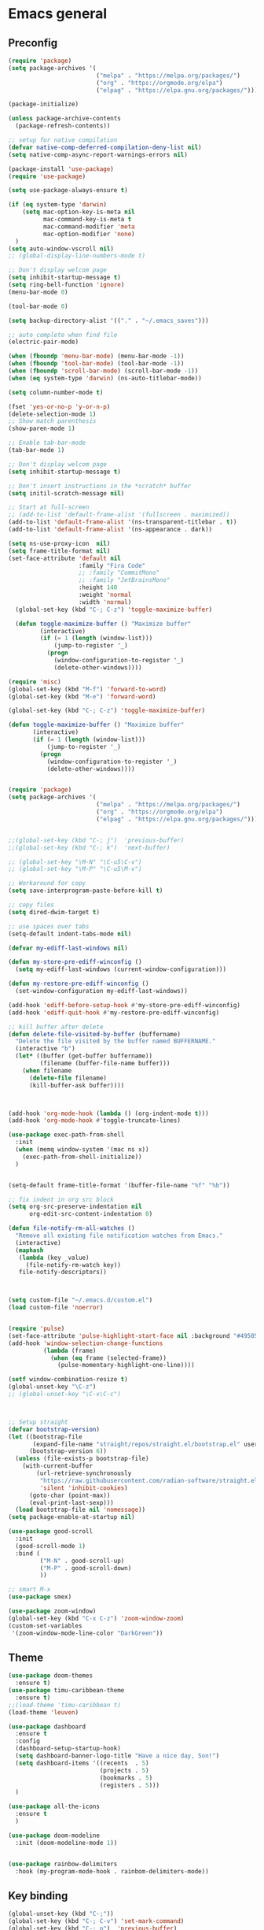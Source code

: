 * Emacs general
** Preconfig
#+begin_src emacs-lisp
(require 'package)
(setq package-archives '(
                         ("melpa" . "https://melpa.org/packages/")
                         ("org" . "https://orgmode.org/elpa")
                         ("elpag" . "https://elpa.gnu.org/packages/")))

(package-initialize)

(unless package-archive-contents
  (package-refresh-contents))

;; setup for native compilation
(defvar native-comp-deferred-compilation-deny-list nil)
(setq native-comp-async-report-warnings-errors nil)

(package-install 'use-package)
(require 'use-package)

(setq use-package-always-ensure t)

(if (eq system-type 'darwin)
    (setq mac-option-key-is-meta nil
          mac-command-key-is-meta t
          mac-command-modifier 'meta
          mac-option-modifier 'none)
  )
(setq auto-window-vscroll nil)
;; (global-display-line-numbers-mode t)

;; Don't display welcom page
(setq inhibit-startup-message t)
(setq ring-bell-function 'ignore)
(menu-bar-mode 0)

(tool-bar-mode 0)

(setq backup-directory-alist '(("." . "~/.emacs_saves")))

;; auto complete when find file
(electric-pair-mode)

(when (fboundp 'menu-bar-mode) (menu-bar-mode -1))
(when (fboundp 'tool-bar-mode) (tool-bar-mode -1))
(when (fboundp 'scroll-bar-mode) (scroll-bar-mode -1))
(when (eq system-type 'darwin) (ns-auto-titlebar-mode))

(setq column-number-mode t)

(fset 'yes-or-no-p 'y-or-n-p)
(delete-selection-mode 1)
;; Show match parenthesis
(show-paren-mode 1)

;; Enable tab-bar-mode
(tab-bar-mode 1)

;; Don't display welcom page
(setq inhibit-startup-message t)

;; Don't insert instructions in the *scratch* buffer
(setq initil-scratch-message nil)

;; Start at full-screen
;; (add-to-list 'default-frame-alist '(fullscreen . maximized))
(add-to-list 'default-frame-alist '(ns-transparent-titlebar . t))
(add-to-list 'default-frame-alist '(ns-appearance . dark))

(setq ns-use-proxy-icon  nil)
(setq frame-title-format nil)
(set-face-attribute 'default nil
                    :family "Fira Code"
                    ;; :family "CommitMono"
                    ;; :family "JetBrainsMono"
                    :height 140
                    :weight 'normal
                    :width 'normal)
  (global-set-key (kbd "C-; C-z") 'toggle-maximize-buffer)

  (defun toggle-maximize-buffer () "Maximize buffer"
         (interactive)
         (if (= 1 (length (window-list)))
             (jump-to-register '_) 
           (progn
             (window-configuration-to-register '_)
             (delete-other-windows))))

(require 'misc)
(global-set-key (kbd "M-f") 'forward-to-word)
(global-set-key (kbd "M-e") 'forward-word)

(global-set-key (kbd "C-; C-z") 'toggle-maximize-buffer)

(defun toggle-maximize-buffer () "Maximize buffer"
       (interactive)
       (if (= 1 (length (window-list)))
           (jump-to-register '_) 
         (progn
           (window-configuration-to-register '_)
           (delete-other-windows))))


(require 'package)
(setq package-archives '(
                         ("melpa" . "https://melpa.org/packages/")
                         ("org" . "https://orgmode.org/elpa")
                         ("elpag" . "https://elpa.gnu.org/packages/")))


;;(global-set-key (kbd "C-; j")  'previous-buffer)
;;(global-set-key (kbd "C-; k")  'next-buffer)

;; (global-set-key "\M-N" "\C-u5\C-v")
;; (global-set-key "\M-P" "\C-u5\M-v")

;; Workaround for copy
(setq save-interprogram-paste-before-kill t)

;; copy files
(setq dired-dwim-target t)

;; use spaces over tabs
(setq-default indent-tabs-mode nil)

(defvar my-ediff-last-windows nil)

(defun my-store-pre-ediff-winconfig ()
  (setq my-ediff-last-windows (current-window-configuration)))

(defun my-restore-pre-ediff-winconfig ()
  (set-window-configuration my-ediff-last-windows))

(add-hook 'ediff-before-setup-hook #'my-store-pre-ediff-winconfig)
(add-hook 'ediff-quit-hook #'my-restore-pre-ediff-winconfig)

;; kill buffer after delete
(defun delete-file-visited-by-buffer (buffername)
  "Delete the file visited by the buffer named BUFFERNAME."
  (interactive "b")
  (let* ((buffer (get-buffer buffername))
         (filename (buffer-file-name buffer)))
    (when filename
      (delete-file filename)
      (kill-buffer-ask buffer))))



(add-hook 'org-mode-hook (lambda () (org-indent-mode t)))
(add-hook 'org-mode-hook #'toggle-truncate-lines)

(use-package exec-path-from-shell
  :init
  (when (memq window-system '(mac ns x))
    (exec-path-from-shell-initialize))
  )


(setq-default frame-title-format '(buffer-file-name "%f" "%b"))

;; fix indent in org src block
(setq org-src-preserve-indentation nil 
      org-edit-src-content-indentation 0)

(defun file-notify-rm-all-watches ()
  "Remove all existing file notification watches from Emacs."
  (interactive)
  (maphash
   (lambda (key _value)
     (file-notify-rm-watch key))
   file-notify-descriptors))



(setq custom-file "~/.emacs.d/custom.el")
(load custom-file 'noerror)


(require 'pulse)
(set-face-attribute 'pulse-highlight-start-face nil :background "#49505f")
(add-hook 'window-selection-change-functions
          (lambda (frame)
            (when (eq frame (selected-frame))
              (pulse-momentary-highlight-one-line))))

(setf window-combination-resize t)
(global-unset-key "\C-z")
;; (global-unset-key "\C-x\C-c")



;; Setup straight
(defvar bootstrap-version)
(let ((bootstrap-file
       (expand-file-name "straight/repos/straight.el/bootstrap.el" user-emacs-directory))
      (bootstrap-version 6))
  (unless (file-exists-p bootstrap-file)
    (with-current-buffer
        (url-retrieve-synchronously
         "https://raw.githubusercontent.com/radian-software/straight.el/develop/install.el"
         'silent 'inhibit-cookies)
      (goto-char (point-max))
      (eval-print-last-sexp)))
  (load bootstrap-file nil 'nomessage))
(setq package-enable-at-startup nil)

(use-package good-scroll
  :init
  (good-scroll-mode 1)
  :bind (
         ("M-N" . good-scroll-up)
         ("M-P" . good-scroll-down)
         ))

;; smart M-x
(use-package smex)

(use-package zoom-window)
(global-set-key (kbd "C-x C-z") 'zoom-window-zoom)
(custom-set-variables
 '(zoom-window-mode-line-color "DarkGreen"))
#+end_src
** Theme
#+begin_src emacs-lisp
(use-package doom-themes
  :ensure t)
(use-package timu-caribbean-theme
  :ensure t)
;;(load-theme 'timu-caribbean t)
(load-theme 'leuven)

(use-package dashboard
  :ensure t
  :config
  (dashboard-setup-startup-hook)
  (setq dashboard-banner-logo-title "Have a nice day, Son!")
  (setq dashboard-items '((recents  . 5)
                          (projects . 5)
                          (bookmarks . 5)
                          (registers . 5)))
  )

(use-package all-the-icons
  :ensure t
  )

(use-package doom-modeline
  :init (doom-modeline-mode 1))


(use-package rainbow-delimiters
  :hook (my-program-mode-hook . rainbom-delimiters-mode))

#+end_src
** Key binding
#+begin_src emacs-lisp
(global-unset-key (kbd "C-;"))
(global-set-key (kbd "C-; C-v") 'set-mark-command)
(global-set-key (kbd "C-; p")  'previous-buffer)
(global-set-key (kbd "C-; n")  'next-buffer)
(global-set-key (kbd "C-; ,")    'rename-buffer)
(global-set-key (kbd "C-; C-h") 'windmove-left)
(global-set-key (kbd "C-; C-j") 'windmove-down)
(global-set-key (kbd "C-; C-k") 'windmove-up)
(global-set-key (kbd "C-; C-l") 'windmove-right)
(global-set-key "\M-p" 'previous-buffer)
(global-set-key "\M-n" 'next-buffer)
(global-set-key "\C-x\C-n" 'other-window)
(global-set-key "\C-x\C-p" 'other-window-backward)


(add-hook 'dired-mode-hook 'org-download-enable)
(electric-pair-mode)

(use-package which-key
  :init (which-key-mode)
  :diminish which-key-mode
  :config
  (setq which-key-idle-delay 0.3))


#+end_src
* Utilities modes
** Copilot
#+begin_src emacs-lisp

(use-package copilot
  :straight (:host github :repo "zerolfx/copilot.el" :files ("dist" "*.el"))
  :ensure t)

(setenv "NODE_EXTRA_CA_CERTS" "/home/sonnguyen9/work/03.keys/HN.cer")
(setenv "LSP_USE_PLISTS" "true")

(add-hook 'prog-mode-hook 'copilot-mode)
(add-hook 'yaml-mode-hook 'copilot-mode)
(define-key copilot-completion-map (kbd "<tab>") 'copilot-accept-completion)
(define-key copilot-completion-map (kbd "TAB") 'copilot-accept-completion)

#+end_src
** File navigate & text editing
#+begin_src emacs-lisp
(use-package fzf
  :ensure t)

(use-package ace-window
  :ensure t
  :config
  (global-set-key (kbd "M-o") 'ace-window)
  (global-set-key (kbd "C-x o") 'ace-window)
  :init
  (setq aw-dispatch-always nil)
  (setq aw-ignore-current t)
  (setq aw-keys '(?a ?b ?c ?d ?e ?f ?g ?h ?k))
)


(use-package drag-stuff
  :config
  (drag-stuff-global-mode 1)
  (drag-stuff-define-keys)
  (add-hook 'dired-mode-hook 'org-download-enable)
  )

(use-package ivy
  :diminish
  :bind
  (("M-s" . swiper-all-thing-at-point)
   ("M-x" . counsel-M-x)
   ("C-c M-o" . counsel-multi)
   :map ivy-minibuffer-map
   )
  :init
  (ivy-mode 0)
  ;; (bind-key "C-; l" 'counsel-projectile-switch-to-buffer)
  ;; (global-set-key (kbd "C-s") 'swiper-isearch)
  (global-set-key (kbd "M-x") 'counsel-M-x)
  (global-set-key (kbd "C-x C-f") 'counsel-find-file)
  (global-set-key (kbd "M-y") 'counsel-yank-pop)
  (global-set-key (kbd "<f1> f") 'counsel-describe-function)
  (global-set-key (kbd "<f1> v") 'counsel-describe-variable)
  (global-set-key (kbd "<f1> l") 'counsel-find-library)
  (global-set-key (kbd "<f2> i") 'counsel-info-lookup-symbol)
  (global-set-key (kbd "<f2> u") 'counsel-unicode-char)
  (global-set-key (kbd "<f2> j") 'counsel-set-variable)
  (global-set-key (kbd "C-x b") 'counsel-switch-buffer)
  (global-set-key (kbd "C-c v") 'ivy-push-view)
  (global-set-key (kbd "C-c V") 'ivy-pop-view)

  (global-set-key (kbd "C-c c") 'counsel-compile)
  (global-set-key (kbd "C-c g") 'counsel-git)
  (global-set-key (kbd "C-c j") 'counsel-git-grep)
  (global-set-key (kbd "C-c L") 'counsel-git-log)
  (global-set-key (kbd "C-c k") 'counsel-rg)
  (global-set-key (kbd "C-c m") 'counsel-linux-app)
  (global-set-key (kbd "C-c n") 'counsel-fzf)
  (global-set-key (kbd "C-x l") 'counsel-locate)
  (global-set-key (kbd "C-c J") 'counsel-file-jump)
  (global-set-key (kbd "C-S-o") 'counsel-rhythmbox)
  (global-set-key (kbd "C-c w") 'counsel-wmctrl)
  (global-set-key (kbd "C-c b") 'counsel-bookmark)

  (setq ivy-re-builders-alist
        '((ivy-switch-buffer . ivy--regex-plus)
          (t . ivy--regex-fuzzy)))
  )

(use-package ivy-posframe
  :init
  (ivy-posframe-mode 0))

(use-package counsel
  :bind
  ("C-."   . 'counsel-imenu)
  ("C-c '" . 'projectile-grep)
  ("C-c ," . 'counsel-imenu)
  ("C-h f" . 'counsel-describe-function)
  ("C-h v" . 'counsel-describe-variable)
  ;; ("C-o"   . 'counsel-outline)
  ("C-x b" . 'counsel-switch-buffer)
  ;; show killring
  ;; (global-set-key (kbd "C-; y") 'counsel-yank-pop)
  )

(use-package ivy-rich
  :diminish
  :config
  (ivy-rich-mode t))

;; Projectile
(use-package projectile
  :init
  (setq projectile-require-project-root nil)
  (projectile-mode t)
  )

(use-package counsel-projectile
  :bind
  (
   ("C-S-o" . lsp-workspace-folders-switch)
   ("C-; C-f" . counsel-projectile-find-file)
   )
  )

(use-package treemacs
  :bind
  (:map global-map
        ("M-<tab>"       . treemacs)
        ("C-x t 1"   . treemacs-delete-other-windows)
        ("C-t"   . treemacs-select-window)
        ("C-x t d"   . treemacs-select-directory)
        ("C-x t B"   . treemacs-bookmark)
        ("C-x t C-t" . treemacs-find-file)
        ("C-x t M-t" . treemacs-find-tag))
  :config
  (setq treemacs-position 'left)
  (setq treemacs-default-visit-action 'treemacs-visit-node-close-treemacs)
)
  
(with-eval-after-load 'treemacs
  (defun treemacs-custom-filter (file _)
    (or (s-starts-with? "bazel-" file)
        (s-starts-with? "3rdparty" file)
        ))
  (push #'treemacs-custom-filter treemacs-ignored-file-predicates))


(use-package ag)

;; jump
(use-package dumb-jump
  :init
  (bind-key "C-; ]" 'dumb-jump-go)
  (bind-key "C-; t" 'dumb-jump-back))

;; Show search index
(use-package anzu
  :init
  (global-anzu-mode +1))

(use-package bm
  :config
  (global-set-key (kbd "C-; m m") 'bm-toggle)
  (global-set-key (kbd "C-; m n")   'bm-next)
  (global-set-key (kbd "C-; m p") 'bm-previous))

(use-package goto-chg
  :bind
  (("C-o" . goto-last-change)
   ("C-i" . goto-last-change-reverse)))

(use-package avy
  :init
  (bind-key "C-; j" 'avy-goto-char))


(use-package multiple-cursors
  :config)
;; (global-set-key (kbd "C-S-<mouse-1>") 'mc/add-cursor-on-click))


;; Expand selection
(use-package expand-region
  :config
  (global-set-key (kbd "C-'") 'er/expand-region))

(use-package dtrt-indent
  :ensure t
  :config
  (dtrt-indent-global-mode t)
  )


(use-package dired-subtree
  :config
  (bind-keys :map dired-mode-map
             ("i" . dired-subtree-insert)
             (";" . dired-subtree-remove)))


(use-package dired-git-info
  :bind (:map dired-mode-map
              (")" . dired-git-info-mode)))


(use-package multiple-cursors
  :ensure t
  :config)
(use-package wgrep-ag)

(use-package editorconfig
  :config
  (editorconfig-mode 1))

(use-package smartparens)
#+end_src
** Org mode
#+begin_src emacs-lisp
(use-package org-bullets
  :config
  (add-hook 'org-mode-hook (lambda () (org-bullets-mode 1)))
  )
(use-package org-download)
#+end_src
** Yasnipeet
#+begin_src emacs-lisp
(use-package yasnippet
  :config
  (add-hook 'prog-mode-hook #'yas-minor-mode)
)

#+end_src

* Programming
** Dev tools (git, flycheck...)
#+begin_src emacs-lisp
;; check syntax
(use-package flycheck
  :init (global-flycheck-mode 1))


;; Magit
(use-package magit
  :config
  (setq magit-log-arguments '("-n256" "--graph" "--decorate" "--color")
        ;; Show diffs per word, looks nicer!
        magit-diff-refine-hunk t)

  :init
  (bind-key "C-x g" 'magit-status)
  (bind-key "C-; d" 'magit-diff-buffer-file))

(use-package git-timemachine
  :ensure t
  )

(use-package company
  :after lsp-mode
  :hook (my-program-mode-hook . company-mode)
  :bind
  (:map lsp-mode-map ("<tab>" . company-indent-or-complete-common))
  (:map company-active-map ("<tab>" . company-complete-selection))
  (:map company-active-map ("C-n" . company-select-next))
  (:map company-active-map ("C-p" . company-select-previous))
  :custom
  (setq companyminimum-prefix-length 3)
  (setq company-auto-complete nil)
  (setq company-idle-delay 0)
  (setq tab-always-indent 'complete)
  :config
  (global-company-mode 1)
  (define-key company-active-map (kbd "C-n") #'company-select-next)
  (define-key company-active-map (kbd "C-p") #'company-select-previous))

(use-package company-box)

(use-package company
  :hook (company-mode . company-box-mode))

#+end_src
** Languages mode
*** Lsp mode

#+begin_src emacs-lisp
(defun efs/lsp-mode-setup ()
  (setq lsp-headerline-breadcrumb-segments '(path-up-to-project file symbols))
  (lsp-headerline-breadcrumb-mode))

(use-package lsp-mode
  :commands (lsp lsp-deferred)
  :hook (
  ;(lsp-mode . efs/lsp-mode-setup)
  ((typescript-mode js2-mode web-mode php-mode) . lsp)
  (css-mode-hook . lsp-deferred)
  (html-mode-hook . lsp-deferred)
  (web-mode-hook . lsp-deferred)
  (js2-mode-hook . lsp-deferred)
  (c++-mode-hook . lsp-deferred)
  (c-mode-hook . lsp-deferred)
  (java-mode-hook . lsp-deferred)
  (lsp-mode-hook . lsp-enable-which-key-integration))
  :commands (lsp lsp-deferred)

  :init
  (setq lsp-keymap-prefix "C-c l")
  :config
  (lsp-enable-which-key-integration t)
  (setq gc-cons-threshold 200000000) ;; 200mb
  (setq read-process-output-max (* 3 1024 1024)) ;; 3mb
  (setq lsp-completion-provider :capf)
  (setq lsp-restart 'auto-restart)
  (setq lsp-ui-sideline-show-code-actions t)
  ;; only enable watcher for python, java files
   (setq lsp-enable-file-watchers nil)
   (setq lsp-file-watch-threshold 20000)

  :bind
  (:map lsp-mode-map
        ("TAB" . completion-at-point))
  )

(use-package lsp-ui
  :hook (lsp-mode . lsp-ui-mode)
  :init
  (bind-key "C-; e l" 'lsp-ui-flycheck-list)
  :config
  (setq lsp-ui-sideline-diagnostics-max-lines 10))

(use-package lsp-ivy)

#+end_src
*** DAP mode
#+begin_src emacs-lisp
(use-package dap-mode
  :ensure t
  :defer t
  :after lsp-mode
  :config
  (dap-auto-configure-mode)
  :bind (:map dap-mode-map
	      ("C-c C-d" . dap-java-debug)
	      ("C-c R" . dap-java-run-test-class)
	      ("C-c d" . dap-java-debug-test-method)
	      ("C-c r" . dap-java-run-test-method)))

(add-hook 'dap-stopped-hook
          (lambda (arg) (call-interactively #'dap-hydra)))

#+end_src

*** Javascript
#+begin_src emacs-lisp
(use-package js-doc
  :ensure t
  :config
  (add-hook 'js2-mode-hook
            #'(lambda ()
                (define-key js2-mode-map "\C-ci" 'js-doc-insert-function-doc)
                (define-key js2-mode-map "@" 'js-doc-insert-tag)))
  )

(use-package js2-mode
  :ensure t
  :init
  (add-to-list 'auto-mode-alist '("\\.js\\'" . js2-mode)))



(use-package typescript-mode
  :mode "\\.ts\\'"
  :hook
  (typescript-mode . lsp-deferred)
  :config
  (setq typescript-indent-level 2))

(use-package tide)
(defun setup-tide-mode ()
  (interactive)
  (tide-setup)
  (flycheck-mode +1)
  (setq flycheck-check-syntax-automatically '(save mode-enabled))
  (eldoc-mode +1)
  (tide-hl-identifier-mode +1)
  ;; company is an optional dependency. You have to
  ;; install it separately via package-install
  ;; `M-x package-install [ret] company`
  (company-mode +1))

(add-hook 'typescript-mode-hook #'setup-tide-mode)



(use-package js2-mode
  :init
  (add-to-list 'auto-mode-alist '("\\.js\\'" . js2-mode)))
#+end_src

*** Python
#+begin_src emacs-lisp
(use-package elpy
  :ensure t
  :init
  (exec-path-from-shell-initialize)
  (elpy-enable))

;; (use-package lsp-pyright
;;   :ensure t
;;   :hook
;;   (python-mode . (lambda ()
;;                    (require 'lsp-pyright)
;;                    (lsp-deferred))))
(use-package jedi)
(use-package eglot)

;; Python
(use-package pyvenv
  :ensure t
  :init
  (setenv "WORKON_HOME" "~/miniconda3/envs/")
  :config
  (pyvenv-mode 1)
  (setq pyvenv-post-activate-hooks
        (list (lambda ()
                (setq python-shell-interpreter (concat pyvenv-virtual-env "bin/python")))))
  (setq pyvenv-post-deactivate-hooks
        (list (lambda ()
                (setq python-shell-interpreter "python3"))))
  )

(use-package blacken
  :ensure t
  :delight
  :custom (blacken-line-length 79))

(use-package python-mode
  :hook
  (python-mode . pyvenv-mode)
  (python-mode . flycheck-mode)
  (python-mode . company-mode)
  (python-mode . blacken-mode)
  :config
  )

(use-package py-isort
  :ensure t
  :after python
  :hook ((python-mode . pyvenv-mode)
         (before-save . py-isort-before-save)))

#+end_src
*** PHP
#+begin_src emacs-lisp
(use-package php-mode)
#+end_src

*** Web mode
#+begin_src emacs-lisp
(use-package web-mode
  :config
  (add-to-list 'auto-mode-alist '("\\.vue\\'" . web-mode))
  (add-to-list 'auto-mode-alist '("\\.jsx?$" . web-mode)) ;; auto-enable for .js/.jsx files
  (add-to-list 'auto-mode-alist '("\\.tsx$" . web-mode)) ;; auto-enable for .js/.jsx files
  ;;(setq web-mode-code-indent-offset 2)
  ;;(setq web-mode-attr-indent-offset 2)
  (setq web-mode-enable-auto-indentation nil)
  )

#+end_src

*** Kotline
#+begin_src emacs-lisp
(use-package kotlin-mode)
#+end_src

*** CPP
#+begin_src emacs-lisp
(add-hook 'c-mode-hook 'lsp)
(add-hook 'c++-mode-hook 'lsp)
(add-hook 'c-mode-hook #'lsp-deferred)
(add-hook 'c++-mode-hook #'lsp-deferred)
;; disable flycheck for c++
(add-hook 'c++-mode-hook (lambda () (flycheck-mode -1)))

;; add key binding to compile and run c++ code
;; switch to *compile-and-run* buffer to see the result
(defun compile-and-run ()
  "Compile and run current buffer file interactively."
  (interactive)
  (let ((file-name (file-name-nondirectory buffer-file-name)))
    (switch-to-buffer-other-window "*compile-and-run*")
    (erase-buffer)
    (async-shell-command (concat "g++ -std=c++11 -Wall -Wextra -Wshadow -Wnon-virtual-dtor -pedantic -o " (file-name-sans-extension file-name) " " file-name " && ./" (file-name-sans-extension file-name)) "*compile-and-run*")
    ))

;; set key binding for compile-and-run, only in c++-mode
(add-hook 'c++-mode-hook
          (lambda ()
            (local-set-key (kbd "C-c C-c") 'compile-and-run)))


#+end_src

*** Java
#+begin_src emacs-lisp
(use-package lsp-java
  :config
  (add-hook 'java-mode-hook 'lsp)
  (setq lsp-java-vmargs '("-noverify" "-Xmx1G" "-XX:+UseG1GC" "-XX:+UseStringDeduplication" "-javaagent:/home/sonnguyen9/.m2/repository/org/projectlombok/lombok/1.18.26/lombok-1.18.26.jar" "-Xbootclasspath/a:/home/sonnguyen9/.m2/repository/org/projectlombok/lombok/1.18.26/lombok-1.18.26.jar"))

)
#+end_src

*** Golang
#+begin_src emacs-lisp
(use-package go-mode)
(add-hook 'go-mode-hook
          (lambda ()
            (setq-default)
            (setq tab-width 2)
            (setq standard-indent 2)
            (setq indent-tabs-mode nil)))
#+end_src

